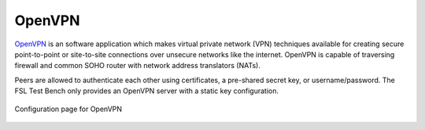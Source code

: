 .. -*- mode: rst -*-

.. _services-misc-openvpn:

.. _OpenVPN: http://openvpn.net

OpenVPN
=======

`OpenVPN`_ is an software application which makes virtual private network
(VPN) techniques available for creating secure point-to-point or site-to-site
connections over unsecure networks like the internet. OpenVPN is capable of
traversing firewall and common SOHO router with network address translators
(NATs).

Peers are allowed to authenticate each other using certificates, a pre-shared
secret key, or username/password. The FSL Test Bench only provides an OpenVPN
server with a static key configuration.

.. _openvpn-fig:
.. figure:: ../../images/openvpn.png
    :width: 600px
    :align: center
    
    Configuration page for OpenVPN 
